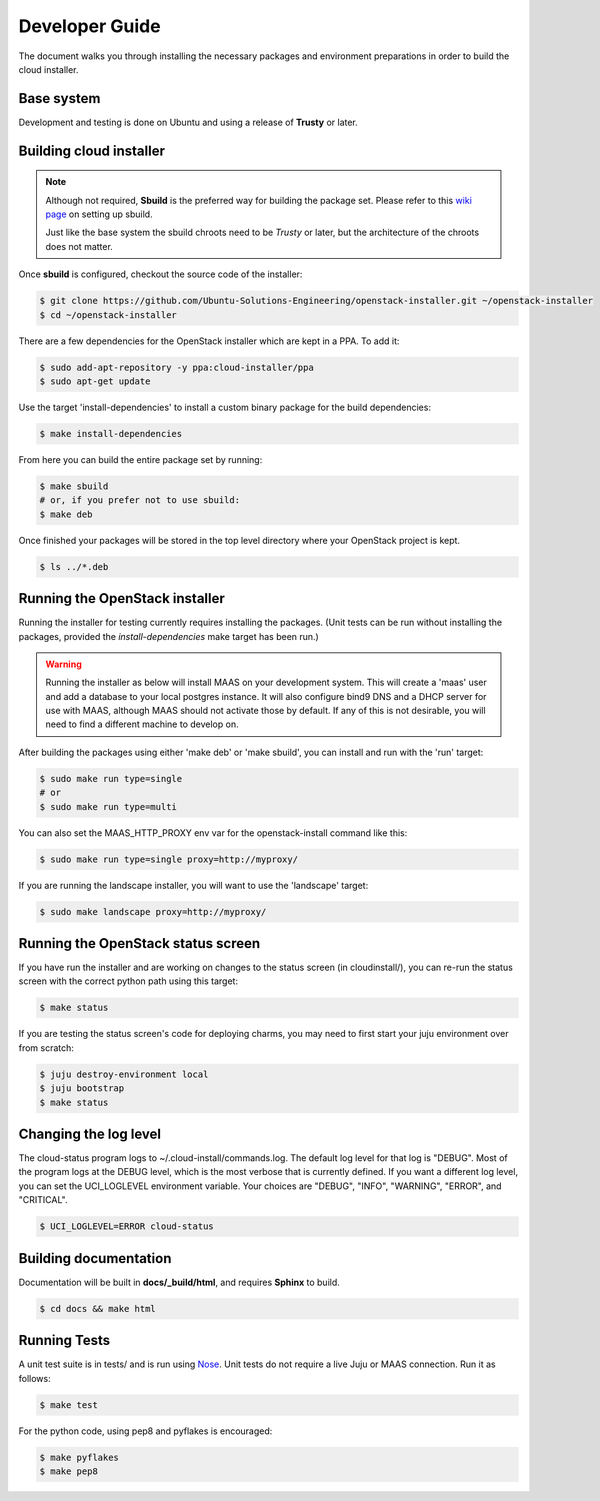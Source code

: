 Developer Guide
===============

The document walks you through installing the necessary packages and
environment preparations in order to build the cloud installer.

Base system
^^^^^^^^^^^

Development and testing is done on Ubuntu and using a release of
**Trusty** or later.


Building cloud installer
^^^^^^^^^^^^^^^^^^^^^^^^

.. note::
   Although not required, **Sbuild** is the preferred way for building the package set. Please
   refer to this `wiki page <https://wiki.ubuntu.com/SimpleSbuild>`_ on
   setting up sbuild.

   Just like the base system the sbuild chroots need to be `Trusty` or
   later, but the architecture of the chroots does not matter.

Once **sbuild** is configured, checkout the source code of the
installer:

.. code::

   $ git clone https://github.com/Ubuntu-Solutions-Engineering/openstack-installer.git ~/openstack-installer
   $ cd ~/openstack-installer

There are a few dependencies for the OpenStack installer which are kept in a PPA. To add it:

.. code::

   $ sudo add-apt-repository -y ppa:cloud-installer/ppa
   $ sudo apt-get update

Use the target 'install-dependencies' to install a custom binary package for the build dependencies:

.. code::

   $ make install-dependencies


From here you can build the entire package set by running:

.. code::

   $ make sbuild
   # or, if you prefer not to use sbuild:
   $ make deb

Once finished your packages will be stored in the top level directory
where your OpenStack project is kept.

.. code::

   $ ls ../*.deb

Running the OpenStack installer
^^^^^^^^^^^^^^^^^^^^^^^^^^^^^^^

Running the installer for testing currently requires installing the packages. (Unit tests can be run without installing the packages, provided the `install-dependencies` make target has been run.)

.. warning::
   Running the installer as below will install MAAS on your development system.
   This will create a 'maas' user and add a database to your local postgres instance.
   It will also configure bind9 DNS and a DHCP server for use with MAAS, although MAAS
   should not activate those by default. If any of this is not desirable, you will need
   to find a different machine to develop on.

After building the packages using either 'make deb' or 'make sbuild', you can install and run with the 'run' target:

.. code::

   $ sudo make run type=single
   # or
   $ sudo make run type=multi

You can also set the MAAS_HTTP_PROXY env var for the openstack-install command like this:

.. code::

   $ sudo make run type=single proxy=http://myproxy/

If you are running the landscape installer, you will want to use the 'landscape' target:

.. code::

   $ sudo make landscape proxy=http://myproxy/

Running the OpenStack status screen
^^^^^^^^^^^^^^^^^^^^^^^^^^^^^^^^^^^

If you have run the installer and are working on changes to the status screen (in cloudinstall/), you can re-run the status screen with the correct python path using this target:

.. code::

   $ make status

If you are testing the status screen's code for deploying charms, you may need to first start your juju environment over from scratch:

.. code::

    $ juju destroy-environment local
    $ juju bootstrap
    $ make status

Changing the log level
^^^^^^^^^^^^^^^^^^^^^^

The cloud-status program logs to ~/.cloud-install/commands.log. The
default log level for that log is "DEBUG". Most of the program logs at
the DEBUG level, which is the most verbose that is currently defined.
If you want a different log level, you can set the UCI_LOGLEVEL
environment variable. Your choices are "DEBUG", "INFO", "WARNING",
"ERROR", and "CRITICAL".

.. code::

    $ UCI_LOGLEVEL=ERROR cloud-status


Building documentation
^^^^^^^^^^^^^^^^^^^^^^

Documentation will be built in **docs/_build/html**, and requires **Sphinx** to build.

.. code::

   $ cd docs && make html


Running Tests
^^^^^^^^^^^^^

A unit test suite is in tests/ and is run using Nose_.
Unit tests do not require a live Juju or MAAS connection.
Run it as follows:

.. code::

   $ make test

.. _Nose: https://nose.readthedocs.org/en/latest/

For the python code, using pep8 and pyflakes is encouraged:

.. code::

   $ make pyflakes
   $ make pep8


